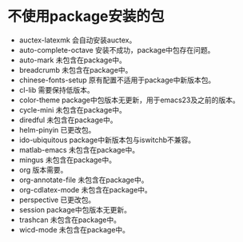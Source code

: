 #+STARTUP: showeverything
* 不使用package安装的包
  + auctex-latexmk
    会自动安装auctex。
  + auto-complete-octave
    安装不成功，package中包存在问题。
  + auto-mark
    未包含在package中。
  + breadcrumb
    未包含在package中。
  + chinese-fonts-setup
    原有配置不适用于package中新版本包。
  + cl-lib
    需要保持低版本。
  + color-theme
    package中包版本无更新，用于emacs23及之前的版本。
  + cycle-mini
    未包含在package中。
  + diredful
    未包含在package中。
  + helm-pinyin
    已更改包。
  + ido-ubiquitous
    package中新版本包与iswitchb不兼容。
  + matlab-emacs
    未包含在package中。
  + mingus
    未包含在package中。
  + org
    版本需要。
  + org-annotate-file
    未包含在package中。
  + org-cdlatex-mode
    未包含在package中。
  + perspective
    已更改包。
  + session
    package中包版本无更新。
  + trashcan
    未包含在package中。
  + wicd-mode
    未包含在package中。
